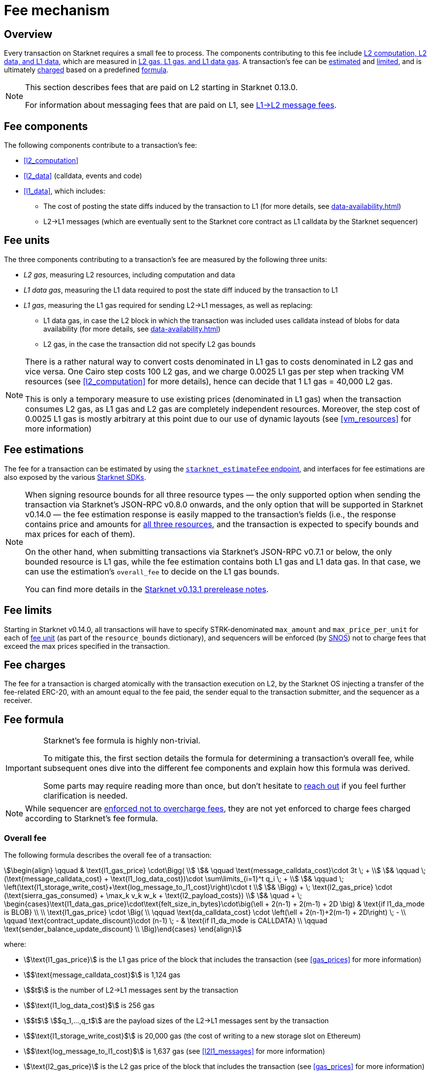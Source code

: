 [id="gas-and-transaction-fees"]
= Fee mechanism

== Overview

Every transaction on Starknet requires a small fee to process. The components contributing to this fee include xref:#fee_components [L2 computation, L2 data, and L1 data], which are measured in xref:#fee_resources[L2 gas, L1 gas, and L1 data gas]. A transaction's fee can be xref:#estimating_fees[estimated] and xref:fee_limits[limited], and is ultimately xref:#charging_fees[charged] based on a predefined xref:#overall_fee[formula].


[NOTE]
====
This section describes fees that are paid on L2 starting in Starknet 0.13.0.

For information about messaging fees that are paid on L1, see xref:messaging.adoc#l1-l2-message-fees[L1→L2 message fees].
====

== Fee components

The following components contribute to a transaction's fee:

* xref:#l2_computation[]
* xref:#l2_data[] (calldata, events and code)
* xref:#l1_data[], which includes:
** The cost of posting the state diffs induced by the transaction to L1 (for more details, see xref:data-availability.adoc[])
** L2→L1 messages (which are eventually sent to the Starknet core contract as L1 calldata by the Starknet sequencer)

== Fee units

The three components contributing to a transaction's fee are measured by the following three units:

* _L2 gas_, measuring L2 resources, including computation and data
* _L1 data gas_, measuring the L1 data required to post the state diff induced by the transaction to L1
* _L1 gas_, measuring the L1 gas required for sending L2→L1 messages, as well as replacing:
** L1 data gas, in case the L2 block in which the transaction was included uses calldata instead of blobs for data availability (for more details, see xref:data-availability.adoc[])
** L2 gas, in the case the transaction did not specify L2 gas bounds

[NOTE]
====
There is a rather natural way to convert costs denominated in L1 gas to costs denominated in L2 gas and vice versa. One Cairo step costs 100 L2 gas, and we charge 0.0025 L1 gas per step 
when tracking VM resources (see xref:#l2_computation[] for more details), hence can decide that 1 L1 gas = 40,000 L2 gas.

This is only a temporary measure to use existing prices (denominated in L1 gas) when the transaction consumes L2 gas, as L1 gas and L2 gas are completely independent resources. Moreover, the step cost of 0.0025 L1 gas 
is mostly arbitrary at this point due to our use of dynamic layouts (see xref:#vm_resources[] for more information)
====

== Fee estimations

The fee for a transaction can be estimated by using the https://github.com/starkware-libs/starknet-specs/blob/v0.7.1/api/starknet_api_openrpc.json#L612[`starknet_estimateFee` endpoint^], and interfaces for fee estimations are also exposed by the various xref:tools:interacting-with-starknet.adoc#sdks[Starknet SDKs].

[NOTE]
====
When signing resource bounds for all three resource types — the only supported option when sending the transaction via Starknet's JSON-RPC v0.8.0 onwards, and the only option that will be supported in Starknet v0.14.0 — the fee estimation response is easily mapped to the transaction's fields (i.e., the response contains price and amounts for xref:fee_resources[all three resources], and the transaction is expected to specify bounds and max prices for each of them).

On the other hand, when submitting transactions via Starknet's JSON-RPC v0.7.1 or below, the only bounded resource is L1 gas, while the fee estimation contains both L1 gas and L1 data gas. 
In that case, we can use the estimation's `overall_fee` to decide on the L1 gas bounds.

You can find more details in the https://community.starknet.io/t/starknet-v0-13-1-pre-release-notes/113664#sdkswallets-how-to-use-the-new-fee-estimates-7[Starknet v0.13.1 prerelease notes^].
====

== Fee limits

Starting in Starknet v0.14.0, all transactions will have to specify STRK-denominated `max_amount` and `max_price_per_unit` for each of xref:fee_units[fee unit] (as part of the `resource_bounds` dictionary), and sequencers will be enforced (by xref:os.adoc[SNOS]) not to charge fees that exceed the max prices specified in the transaction.

== Fee charges

The fee for a transaction is charged atomically with the transaction execution on L2, by the Starknet OS injecting a transfer of the fee-related ERC-20, with an amount equal to the fee paid, the sender equal to the transaction submitter, and the sequencer as a receiver.

== Fee formula

[IMPORTANT]
====
Starknet's fee formula is highly non-trivial.

To mitigate this, the first section details the formula for determining a transaction's overall fee, while subsequent ones dive into the different fee components and explain how this formula was derived.

Some parts may require reading more than once, but don't hesitate to https://github.com/starknet-io/starknet-docs/issues/new?assignees=landauraz&title=Feedback%20for%20%22The%20Starknet%20operating%20system%22[reach out^] if you feel further clarification is needed.
====

[NOTE]
====
While sequencer are xref:fee_limits[enforced not to overcharge fees], they are not yet enforced to charge fees charged according to Starknet's fee formula.
====

=== Overall fee

The following formula describes the overall fee of a transaction:

[stem]
++++
\begin{align}
\qquad & \text{l1_gas_price} \cdot\Bigg( \\
& \qquad \text{message_calldata_cost}\cdot 3t \; + \\
& \qquad \; (\text{message_calldata_cost} + \text{l1_log_data_cost})\cdot \sum\limits_{i=1}^t q_i \; + \\
& \qquad \; \left(\text{l1_storage_write_cost}+\text{log_message_to_l1_cost}\right)\cdot t \\
& \Bigg) + \; \text{l2_gas_price} \cdot (\text{sierra_gas_consumed} + \max_k v_k w_k + \text{l2_payload_costs}) \\
& \quad + \; \begin{cases}\text{l1_data_gas_price}\cdot\text{felt_size_in_bytes}\cdot\big(\ell + 2(n-1) + 2(m-1) + 2D \big) & \text{if l1_da_mode is BLOB} \\ \\ \text{l1_gas_price} \cdot \Big( \\ \qquad \text{da_calldata_cost} \cdot \left(\ell + 2(n-1)+2(m-1) + 2D\right) \; - \\ \qquad \text{contract_update_discount}\cdot (n-1) \; - & \text{if l1_da_mode is CALLDATA} \\ \qquad \text{sender_balance_update_discount} \\ \Big)\end{cases}
\end{align}
++++

where:

* stem:[\text{l1_gas_price}] is the L1 gas price of the block that includes the transaction (see xref:gas_prices[] for more information)

* stem:[$\text{message_calldata_cost}$] is 1,124 gas

* stem:[$t$] is the number of L2->L1 messages sent by the transaction

* stem:[$\text{l1_log_data_cost}$] is 256 gas

* stem:[$t$] stem:[$q_1,...,q_t$] are the payload sizes of the L2->L1 messages sent by the transaction

* stem:[$\text{l1_storage_write_cost}$] is 20,000 gas (the cost of writing to a new storage slot on Ethereum)

* stem:[$\text{log_message_to_l1_cost}$] is 1,637 gas (see xref:#l2l1_messages[] for more information)

* stem:[\text{l2_gas_price}] is the L2 gas price of the block that includes the transaction (see xref:gas_prices[] for more information)

* stem:[$\text{sierra_gas_consumed}$] is the amount of xref:#sierra_gas[] charged for computation of the transaction 

* stem:[$v$] is a vector that represents resource usage of the transaction (Cairo steps or number of applications of each builtin), where each of its entries, stem:[$v_k$], corresponds to the usage of a different resource type (see xref:#vm_resources[] for more information)
+
[NOTE]
====
The fee formula of a transaction can track both raw VM resources (reflected by stem:[$v_k$]) and Sierra gas, depending on what classes it goes through (see xref:#l2_computation[] for more details).
====

* stem:[$w$] is the `CairoResourceFeeWeights` vector (see xref:#vm_resources[] for more information)

* stem:[$\text{l2_payload_costs}$] is the gas cost of the data sent by the transaction over Starknet, which includes calldata, code, and event emission (see xref:#l2_data[] for more information)

* stem:[\text{l1_da_mode}] is stem:[\text{CALLDATA}] or stem:[\text{BLOB}] depending on how the state diff of the block that includes the transaction is sent to L1 (see xref:data-availability.adoc[] for more information)

* stem:[\text{l1_data_gas_price}] is the L1 data gas price of the block that includes the transaction (see xref:gas_prices[] for more information)

* stem:[$\text{felt_size_in_bytes}$] is 32 (the number of bytes required to encode a single STARK field element)

* stem:[$\ell$] is the number of contracts whose class was changed by the transaction, which happens on contract deployment and when applying the `replace_class` syscall

* stem:[$n$] is the number of unique contracts updated by the transaction, which also includes changes to classes of existing contracts and contract deployments, even if the storage of the newly deployed contract is untouched (in other words, stem:[$n\ge\ell$])
+
[NOTE]
====
Notice that stem:[$n\ge 1$] always holds, because the fee token contract is always updated, which does not incur any fee.
====

* stem:[$m$] is the number of storage values updated by the transaction, not counting multiple updates for the same key
+
[NOTE]
====
Notice that stem:[$m\ge 1$] always holds, because the sequencer's balance is always updated, which does not incur any fee.
====

* stem:[$D$] is 1 if the transaction is of type `DECLARE` and 0 otherwise, as declare transactions need to post on L1 the new class hash and compiled class hash which are added to the state

* stem:[$\text{da_calldata_cost}$] is 551 gas, derived as follows: 
+
** 512 gas per 32-byte word for calldata
** ~100 gas for onchain hashing that happens for every word sent
** a 10% discount for not incurring additional costs for repeated updates to the same storage slot within a single block

* stem:[$\text{contract_update_discount}$] is 312 gas (See xref:#storage_updates[] for more information)

* stem:[\text{sender_balance_update_discount}] is stem:[$240$] gas (see xref:#storage_updates[] for more information)

=== Gas prices

Each Starknet block has three integers associated with it: `l1_gas_price`, `l2_gas_price`, and `l1_data_gas_price`, which are defined as follows:

* `l1_gas_price` is the average of the last 60 L1 base gas prices sampled by the Starknet sequencer every 60 seconds, plus 1 Gwei

*  `l1_data_gas_price` is the average of the last 60 L1 base data gas prices sampled by the Starknet sequencer every 60 seconds, divided by a scaling factor of 0.135 that approximate for the average rate compression achieved from posting the data to Ethereum

* `l2_gas_price` is defined by:
+
[stem]
++++
\max\left\{(1 + \frac{\text{prev_L2_gas_use} - \text{TARGET}}{\text{TARGET}}*C)* \text{prev_L2_gas_price}, \text{MIN_PRICE}\right\}
++++
+
where:

** stem:[\text{prev_L2_gas_use}] is the total L2 gas used in the previous block
** stem:[\text{TARGET}] is ??? (half of Starknet's block capacity)
** stem:[C] is ??? 
** stem:[\text{prev_L2_gas_price}] is the previous block's `l2_gas_price`
** stem:[\text{MIN_PRICE}] is ??? 

+
assuring that:

** If the total gas used in the previous block is equal to stem:[\text{TARGET}], then `l2_gas_price` won't change
** If the total gas used in the previous block is larger or smaller than stem:[\text{TARGET}], then `l2_gas_price` will respectively decrease or increase by at most stem:[C]

=== L2 computation

Measuring the L2 computation component of a transaction differs depending on the contract class version of the caller:

* For Sierra ≥ 1.7.0, computation is measured in xref:#sierra_gas[]

* For CairoZero classes or Sierra ≤ 1.6.0, computation is measured in xref:#vm_resources[]

+
[NOTE]
====
Sierra gas is only tracked if the parent call was also tracking Sierra gas, which means that if the account contract is Sierra 1.6.0 or older, VM resources will be tracked *throughout the entire transaction*. This condition may be relaxed in the future.
====

==== Sierra gas

[TIP]
====
The following is a very rough description of Sierra's built-in gas accounting mechanism. For a comprehensive analysis, see https://github.com/starkware-libs/cairo/blob/main/docs/other/gas_blog_post.pdf[_Analysis of the gas accounting algorithm of Cairo 1.0_ by CryptoExperts^].
====

A Sierra program has a simple structure: types and function declaration, followed by a sequence of applications of _libfuncs_, Sierra's basic logical units (similar to opcodes, e.g. `u8_add` is a libfunc).

The Cairo compiler defines a libfunc costs table, which is measured in “Sierra gas” and has a 1-1 ratio with L2 gas (i.e., a libfunc which costs 500 Sierra gas adds 500 to a transaction's overall L2 gas)

[NOTE]
====
Despite the 1-1 ratio between Sierra gas and L2 gas, L2 gas accounts for “everything L2”, while Sierra gas strictly deals with computation, hence the distinction in terminology. 
====

The cost of each libfunc is determined by its expanded CASM generated via the Sierra→CASM compiler based on a 100-1 ratio with Cairo steps (i.e., if a libfunc's assembly includes 10 Cairo steps, it will cost 1000 Sierra gas), while the costs of the various builtins are defined as follows:

[%autowidth.stretch,options="header"]
|===
| Builtin | Sierra gas cost |
| Range check | 70 |
| Pedersen | 4,050 |
| Poseidon | 491 |
| Bitwise | 583 |
| ECDSA | 10,561 |
| EC_OP | 4,085 |
| Keccak | 136,189 |
| ADD_MOD | 230 |
| MUL_MOD | 604 |
|===

[TIP]
====
To review pricing for various syscalls, see the `versioned constants.json` files in the https://github.com/starkware-libs/sequencer/tree/main/crates/blockifier/resources[sequencer's resources directory^].
====

To handle gas usage, Sierra has special libfuncs for gas-handling, such as the `withdraw_gas` libfunc. For functions with neither branching nor recursion, the Cairo→Sierra compiler adds a single `withdraw_gas\(C)` call in the beginning of the function, where `C` is the sum over the costs of the libfuncs included in the function. For functions with branching, the compiler adds a call to `withdraw_gas\(C)` before the actual branching, where `C` is the maximal branch cost.

[NOTE]
====
In its latest version, the compiler also adds a call to `redeposit_gas\(C)` on the cheaper branches, where `C` is unused gas on that branch.
====

For functions with recursion (or other cases where costs can only be known in runtime), things get trickier.
The naive way to handle such cases would be to add a `withdraw_gas` instruction after every libfunc, but since `withdraw_gas` itself has some cost (decreasing a counter and handling the insufficient gas case) this would incur a large burden on the program. 
Instead, the compiler constructs the call graph induced by the program, and asserts that every cycle includes a `withdraw_gas(X)` instruction, where `X` should cover the cost of a single run through the cycle, greatly reducing the overhead compared to the naive mechanism.

==== VM resources

A Cairo program execution yields an execution trace, and when proving a Starknet block, we aggregate all the transactions appearing in that block to the execution trace up to some maximal length stem:[$L$], derived from the specs of the proving machine and the desired proof latency.

Tracking the execution trace length associated with each transaction is simple, as Cairo step requires the same constant number of trace cells. Therefore, in a world without builtins, the fee associated with the L2 computation component of a transaction stem:[$tx$] should be correlated with stem:[$\text{TraceCells}[tx\]/L$].

[NOTE]
====
The aforementioned observation is no longer true for Starknet's next-gent prover Stwo, which handles some opcodes more efficiently than others. However, we neglect this intricacy for the purposes of this discussion.
====

When we introduce builtins into the equation, we need to consider an a priori limit for each builtin in the proof. This set of limits is known as the proof's _layout_, which determines the ratio between steps and each builtin. 

[NOTE]
====
Today, Starknet's prover is able to dynamically choose a layout based on a given block resource's consumption, i.e. there is no longer an a priori fixed layout. 
However, pricing for old classes still behaves as if we are using a fixed layout.
====

For example, consider that the prover can process a trace with the following limits:

[%autowidth]
|===
| Up to 500M Cairo steps | Up to 20M Pedersen hashes | Up to 4M signature verifications | Up to 10M range checks

|===

which means that a proof is closed and sent to L1 when any of these slots is filled. Now, suppose that a transaction uses 10K Cairo steps and 500 Pedersen hashes. At most 20M/500 = 40K such transactions can fit into the hypothetical trace, therefore its gas price should correlate with 1/40K of the cost of submitting proof (notice that this estimate ignores the number of Cairo steps as it is not the limiting factor, since 500M/10K > 20M/500).

With this example in mind, it is possible to formulate the exact fee associated with L2 computation. For each transaction, 
the sequencer calculates a vector, `CairoResourceUsage`, that contains the following:

* The number of Cairo steps
* The number of applications of each Cairo builtin (e.g., 5 range checks and 2 Pedersen hashes)

and crosses this information with a `CairoResourceFeeWeights` vector, a predefined weights vector in accordance with the proof parameters, in which each resource type has an entry that specifies the relative gas cost of that component in the proof. The sequencer then charges only according to the limiting factor, making the final fee defined by:

[stem]
++++
\max_k[\text{CairoResourceUsage}_k \cdot \text{CairoResourceFeeWeights}_k]
++++

where stem:[$k$] enumerates the Cairo resource components. Going back to the above example, if the cost of submitting a proof with 20M Pedersen hashes is roughly 5M gas, then the weight of the Pedersen builtin is 5,000,000/20,000,0000 = 25 gas per application.

==== VM resources vs. Sierra gas

The difference in tracking Sierra gas vs. tracking VM resources can be summed up as follows:

- For VM resources builtin weights reflect the proof layout, while for Sierra gas they reflect trace cell consumption
- For VM resources only the maximal resource (e.g., most used builtin) is considered, while for Sierra gas the sum of all resources (i.e., all libfuncs) is considered

This means that when the tracking Sierra gas, step-heavy transactions will most likely be slightly more expensive, as builtins will be taken into account _in addition_ to Cairo steps. On the other hand, builtin-heavy transactions will become much cheaper — depending on the builtin that maximized the old fee and with the exception of the Pedersen builtin.

=== L1 data

==== Storage updates

Whenever a transaction updates some value in the storage of some contract, the following data is sent to L1:

* One 32-bye word if the transaction is a `DEPLOY` transaction (since we need to specify the deployed contract's class hash)
* Two 32-byte words per contract
* Two 32-byte words for every updated storage value

[NOTE]
====
Only the most recent value reaches L1, making the transaction's fee depend on the number of _unique_ storage updates. If the same storage cell is updated multiple times within the transaction, the fee remains that of a single update.

For information on the exact data and its construction, see xref:architecture:data-availability.adoc#v0.11.0_format[Data availability].
====

Therefore, the storage update fee for a transaction is defined as follows:

[stem]
++++
\text{data_gas_price}\cdot\text{felt_size_in_bytes}\cdot\bigg(\ell + 2(n-1) + 2(m-1) + 2D \bigg)
++++

[NOTE]
====
This formula only refer to the case of submitting data to L1 via blobs, for the calldata case, see xref:#overall_fee[]).
====

where:

* stem:[$\text{felt_size_in_bytes}$] is 32, which is the number of bytes required to encode a single STARK field element.
* stem:[$\ell$] is the number of contracts whose class was changed, which happens on contract deployment and when applying the `replace_class` syscall.
* stem:[$n$] is the number of unique contracts updated, which also includes changes to classes of existing contracts and contract deployments, even if the storage of the newly deployed contract is untouched. In other words, stem:[$n\ge\ell$]. Notice that stem:[$n\ge 1$] always holds, because the fee token contract is always updated, which does not incur any fee.
* stem:[$m$] is the number of values updated, not counting multiple updates for the same key. Notice that stem:[$m\ge 1$] always holds, because the sequencer's balance is always updated, which does not incur any fee.
* stem:[$D$] is 1 if the transaction is of type `DECLARE` and 0 otherwise. Declare transactions need to post on L1 the new class hash and compiled class hash which are added to the state.

[NOTE]
====
Improvements to the above pessimistic estimation might be gradually implemented in future versions of Starknet.

For example, if different transactions within the same block update the same storage cell, there is no need to charge for both transactions, because only the last value reaches L1. In the future, Starknet might include a refund mechanism for such cases.
====

==== L2->L1 messages

When a transaction that raises the `send_message_to_l1` syscall is included in a state update, the following data reaches L1:

* L2 sender address
* L1 destination address
* Payload size
* Payload (list of field elements)

Therefore, the gas cost associated with a single L2→L1 message is defined as follows:

[stem]
++++
\qquad \text{message_calldata_cost} \cdot \left(3+\text{payload_size}\right) \; + \text{l1_log_data_cost}\cdot\text{payload_size} \; + \text{log_message_to_l1_cost} \; + \text{l1_storage_write_cost} \qquad
++++

Where:

* stem:[$\text{message_calldata_cost}$] is 1,124 gas, which is the sum of the 512 gas for submitting the state update to the core contract and 612 gas for the submitting the state update the verifier contract (which incurs ~100 additional gas for hashing)

* stem:[$\text{l1_log_data_cost}$] is 256 gas, paid for every payload element during the emission of the `LogMessageToL1` event

* stem:[$\text{log_message_to_l1_cost}$] is 1,637 gas, which is the fixed cost involved in emitting a `LogMessageToL1` event with two topics and a two words data array, resulting in a total of stem:[$375+2\cdot 375+2\cdot 256$] gas (log opcode cost, topics cost, and data array cost)

* stem:[$\text{l1_storage_write_cost}$] is 20K gas per message, paid in order to store the message hash on the Starknet core contract and enable the target L1 contract to consume the message

=== L2 data

As of Starknet v0.13.1 onwards, L2 data is also taken into account during pricing, including:

* Calldata, including transaction calldata (in the case of `INVOKE` transactions or `L1_HANDLER`), constructor calldata (in the case of `DEPLOY_ACCOUNT` transactions), and signatures
* Events, including data and keys of emitted events
* ABI, including classes ABI in `DECLARE` transactions (only relevant for `DECLARE` transactions of version ≥ 2)
* Casm bytecode (for all available `DECLARE` transactions, where in version < 2 this refers to the compiled class)
* Sierra bytecode (relevant only for `DECLARE` transactions of version ≥ 2)

The L1 gas cost of each component in as follows:

[NOTE]
====
When a transaction's L2 cost is paid for by L2 gas, the following numbers are translated via the standard conversion rate of 1 L1 gas = 40K L2 gas.
====

[%autowidth.stretch,options="header"]
|===
| Resource | L2 Gas cost

| Event key | 10,240 gas/felt
| Event data | 5,120 gas/felt
| Calldata | 5,120 gas/felt
| CASM bytecode | 40,000 gas/felt
| Sierra bytecode | 40,000 gas/felt
| ABI | 1,280 gas/character
|===